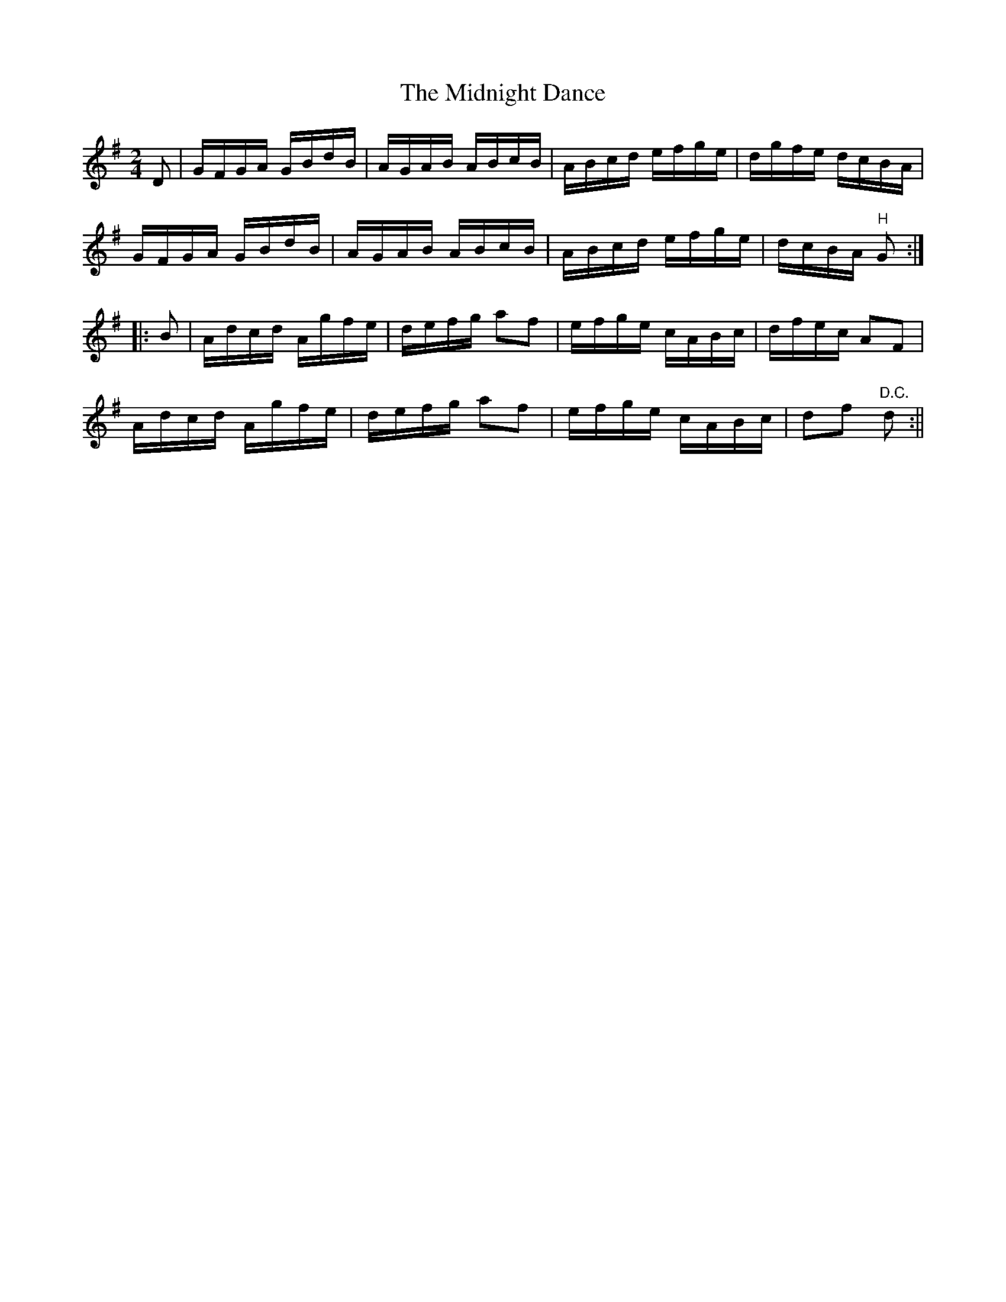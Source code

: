 X:1608
T:Midnight Dance, The
R:hornpipe
N:"Collected by J. O'Neill"
B:O'Neill's 1608
M:2/4
L:1/16
K:G
D2 | GFGA GBdB | AGAB ABcB | ABcd efge | dgfe dcBA |
GFGA GBdB | AGAB ABcB | ABcd efge | dcBA "H"G2:|
|: B2 | Adcd Agfe | defg a2f2 | efge cABc | dfec A2F2 |
Adcd Agfe | defg a2f2 | efge cABc | d2f2 "D.C."d2 :||
